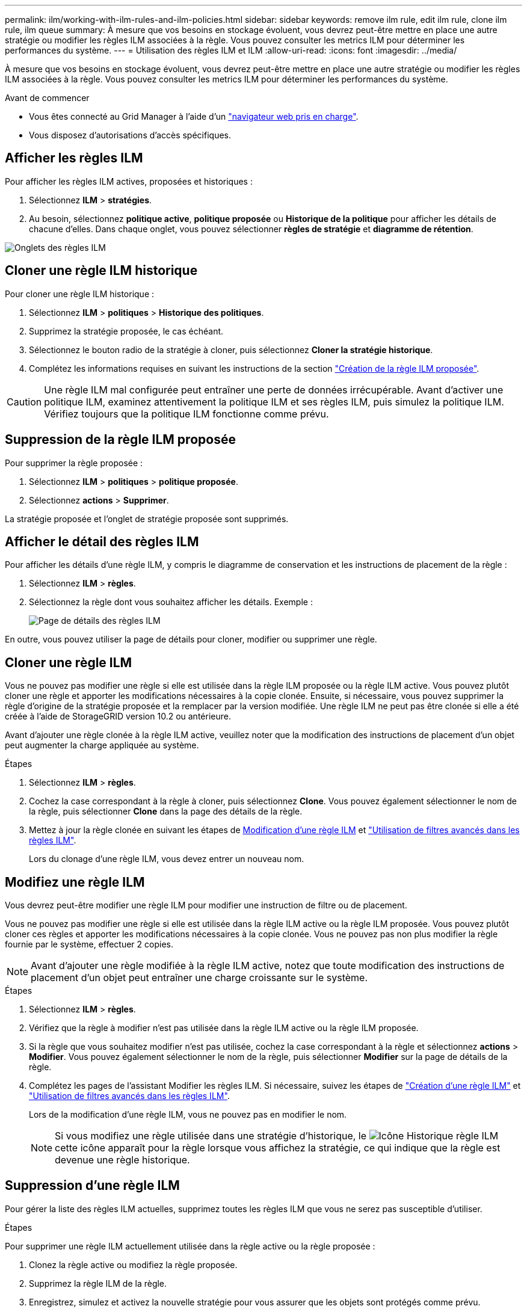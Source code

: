 ---
permalink: ilm/working-with-ilm-rules-and-ilm-policies.html 
sidebar: sidebar 
keywords: remove ilm rule, edit ilm rule, clone ilm rule, ilm queue 
summary: À mesure que vos besoins en stockage évoluent, vous devrez peut-être mettre en place une autre stratégie ou modifier les règles ILM associées à la règle. Vous pouvez consulter les metrics ILM pour déterminer les performances du système. 
---
= Utilisation des règles ILM et ILM
:allow-uri-read: 
:icons: font
:imagesdir: ../media/


[role="lead"]
À mesure que vos besoins en stockage évoluent, vous devrez peut-être mettre en place une autre stratégie ou modifier les règles ILM associées à la règle. Vous pouvez consulter les metrics ILM pour déterminer les performances du système.

.Avant de commencer
* Vous êtes connecté au Grid Manager à l'aide d'un link:../admin/web-browser-requirements.html["navigateur web pris en charge"].
* Vous disposez d'autorisations d'accès spécifiques.




== Afficher les règles ILM

Pour afficher les règles ILM actives, proposées et historiques :

. Sélectionnez *ILM* > *stratégies*.
. Au besoin, sélectionnez *politique active*, *politique proposée* ou *Historique de la politique* pour afficher les détails de chacune d'elles. Dans chaque onglet, vous pouvez sélectionner *règles de stratégie* et *diagramme de rétention*.


image::../media/ilm_policy_active_proposed_history_tabs.png[Onglets des règles ILM]



== Cloner une règle ILM historique

Pour cloner une règle ILM historique :

. Sélectionnez *ILM* > *politiques* > *Historique des politiques*.
. Supprimez la stratégie proposée, le cas échéant.
. Sélectionnez le bouton radio de la stratégie à cloner, puis sélectionnez *Cloner la stratégie historique*.
. Complétez les informations requises en suivant les instructions de la section link:creating-proposed-ilm-policy.html["Création de la règle ILM proposée"].



CAUTION: Une règle ILM mal configurée peut entraîner une perte de données irrécupérable. Avant d'activer une politique ILM, examinez attentivement la politique ILM et ses règles ILM, puis simulez la politique ILM. Vérifiez toujours que la politique ILM fonctionne comme prévu.



== Suppression de la règle ILM proposée

Pour supprimer la règle proposée :

. Sélectionnez *ILM* > *politiques* > *politique proposée*.
. Sélectionnez *actions* > *Supprimer*.


La stratégie proposée et l'onglet de stratégie proposée sont supprimés.



== Afficher le détail des règles ILM

Pour afficher les détails d'une règle ILM, y compris le diagramme de conservation et les instructions de placement de la règle :

. Sélectionnez *ILM* > *règles*.
. Sélectionnez la règle dont vous souhaitez afficher les détails. Exemple :
+
image::../media/ilm_rule_details_page.png[Page de détails des règles ILM]



En outre, vous pouvez utiliser la page de détails pour cloner, modifier ou supprimer une règle.



== Cloner une règle ILM

Vous ne pouvez pas modifier une règle si elle est utilisée dans la règle ILM proposée ou la règle ILM active. Vous pouvez plutôt cloner une règle et apporter les modifications nécessaires à la copie clonée. Ensuite, si nécessaire, vous pouvez supprimer la règle d'origine de la stratégie proposée et la remplacer par la version modifiée. Une règle ILM ne peut pas être clonée si elle a été créée à l'aide de StorageGRID version 10.2 ou antérieure.

Avant d'ajouter une règle clonée à la règle ILM active, veuillez noter que la modification des instructions de placement d'un objet peut augmenter la charge appliquée au système.

.Étapes
. Sélectionnez *ILM* > *règles*.
. Cochez la case correspondant à la règle à cloner, puis sélectionnez *Clone*. Vous pouvez également sélectionner le nom de la règle, puis sélectionner *Clone* dans la page des détails de la règle.
. Mettez à jour la règle clonée en suivant les étapes de <<Modifiez une règle ILM,Modification d'une règle ILM>> et link:create-ilm-rule-enter-details.html#use-advanced-filters-in-ilm-rules["Utilisation de filtres avancés dans les règles ILM"].
+
Lors du clonage d'une règle ILM, vous devez entrer un nouveau nom.





== Modifiez une règle ILM

Vous devrez peut-être modifier une règle ILM pour modifier une instruction de filtre ou de placement.

Vous ne pouvez pas modifier une règle si elle est utilisée dans la règle ILM active ou la règle ILM proposée. Vous pouvez plutôt cloner ces règles et apporter les modifications nécessaires à la copie clonée. Vous ne pouvez pas non plus modifier la règle fournie par le système, effectuer 2 copies.


NOTE: Avant d'ajouter une règle modifiée à la règle ILM active, notez que toute modification des instructions de placement d'un objet peut entraîner une charge croissante sur le système.

.Étapes
. Sélectionnez *ILM* > *règles*.
. Vérifiez que la règle à modifier n'est pas utilisée dans la règle ILM active ou la règle ILM proposée.
. Si la règle que vous souhaitez modifier n'est pas utilisée, cochez la case correspondant à la règle et sélectionnez *actions* > *Modifier*. Vous pouvez également sélectionner le nom de la règle, puis sélectionner *Modifier* sur la page de détails de la règle.
. Complétez les pages de l'assistant Modifier les règles ILM. Si nécessaire, suivez les étapes de link:create-ilm-rule-enter-details.html["Création d'une règle ILM"] et link:create-ilm-rule-enter-details.html#use-advanced-filters-in-ilm-rules["Utilisation de filtres avancés dans les règles ILM"].
+
Lors de la modification d'une règle ILM, vous ne pouvez pas en modifier le nom.

+

NOTE: Si vous modifiez une règle utilisée dans une stratégie d'historique, le image:../media/icon_ilm_rule_historical.png["Icône Historique règle ILM"] cette icône apparaît pour la règle lorsque vous affichez la stratégie, ce qui indique que la règle est devenue une règle historique.





== Suppression d'une règle ILM

Pour gérer la liste des règles ILM actuelles, supprimez toutes les règles ILM que vous ne serez pas susceptible d'utiliser.

.Étapes
Pour supprimer une règle ILM actuellement utilisée dans la règle active ou la règle proposée :

. Clonez la règle active ou modifiez la règle proposée.
. Supprimez la règle ILM de la règle.
. Enregistrez, simulez et activez la nouvelle stratégie pour vous assurer que les objets sont protégés comme prévu.


Pour supprimer une règle ILM non utilisée actuellement :

. Sélectionnez *ILM* > *règles*.
. Confirmez que la règle que vous souhaitez supprimer n'est pas utilisée dans la stratégie active ou la stratégie proposée.
. Si la règle que vous souhaitez supprimer n'est pas utilisée, sélectionnez-la et sélectionnez *Supprimer*. Vous pouvez sélectionner plusieurs règles et les supprimer toutes en même temps.
. Sélectionnez *Oui* pour confirmer que vous souhaitez supprimer la règle ILM.
+
La règle ILM est supprimée.

+

NOTE: Si vous supprimez une règle utilisée dans une stratégie d'historique, le image:../media/icon_ilm_rule_historical.png["Icône Historique règle ILM"] cette icône apparaît pour la règle lorsque vous affichez la stratégie, ce qui indique que la règle est devenue une règle historique.





== Afficher les metrics ILM

Vous pouvez afficher les mesures de la règle ILM, telles que le nombre d'objets dans la file d'attente et la fréquence d'évaluation. Vous pouvez surveiller ces mesures afin de déterminer les performances du système. Une file d'attente ou un taux d'évaluation important peut indiquer que le système ne peut pas suivre le taux d'entrée, que la charge des applications clientes est excessive ou qu'il existe une condition anormale.

.Étapes
. Sélectionnez *Tableau de bord* > *ILM*.
+

NOTE: Le tableau de bord pouvant être personnalisé, l'onglet ILM peut ne pas être disponible.

. Surveillez les mesures dans l'onglet ILM.
+
Vous pouvez sélectionner le point d'interrogation image:../media/icon_nms_question.png["icône point d'interrogation"] Pour afficher une description des éléments de l'onglet ILM.

+
image::../media/ilm_metrics_on_dashboard.png[Metrics ILM sur le tableau de bord Grid Manager]


